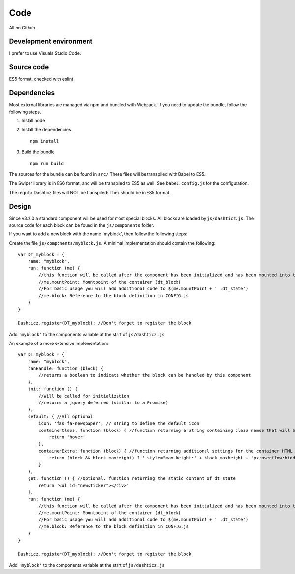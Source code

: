 Code
====

All on Github.

Development environment
-----------------------

I prefer to use Visuals Studio Code.

Source code
-----------

ES5 format, checked with eslint

Dependencies
-------------

Most external libraries are managed via npm and bundled with Webpack. If you need to update the bundle, follow the following steps.

1. Install node
2. Install the dependencies ::

    npm install

3. Build the bundle ::

    npm run build

The sources for the bundle can be found in ``src/``
These files will be transpiled with Babel to ES5.

The Swiper library is in ES6 format, and will be transpiled to ES5 as well. See ``babel.config.js`` for the configuration.

The regular Dashticz files will NOT be transpiled: They should be in ES5 format.

Design
-------

Since v3.2.0 a standard component will be used for most special blocks. All blocks are loaded by ``js/dashticz.js``.
The source code for each block can be found in the ``js/components`` folder.

If you want to add a new block with the name 'myblock', then follow the following steps:

Create the file ``js/components/myblock.js``. A minimal implementation should contain the following::

    var DT_myblock = {
        name: "myblock",
        run: function (me) {
            //this function will be called after the component has been initialized and has been mounted into the DOM.
            //me.mountPoint: Mountpoint of the container (dt_block)
            //For basic usage you will add additional code to $(me.mountPoint + ' .dt_state')
            //me.block: Reference to the block definition in CONFIG.js
        }
    }

    Dashticz.register(DT_myblock); //Don't forget to register the block

Add ``'myblock'`` to the components variable at the start of ``js/dashticz.js``

An example of a more extensive implementation::

    var DT_myblock = {
        name: "myblock",
        canHandle: function (block) {
            //returns a boolean to indicate whether the block can be handled by this component
        },
        init: function () {
            //Will be called for initialization
            //returns a jquery deferred (similar to a Promise)
        },
        default: { //All optional
            icon: 'fas fa-newspaper', // string to define the default icon
            containerClass: function (block) { //function returning a string containing class names that will be added to the block 
                return 'hover'
            },
            containerExtra: function (block) { //function returning additional settings for the container HTML element (dt_block)
                return (block && block.maxheight) ? ' style="max-height:' + block.maxheight + 'px;overflow:hidden;"' : ''
            }
        },
        get: function () { //Optional. function returning the static content of dt_state
            return '<ul id="newsTicker"></div>'
        },
        run: function (me) {
            //this function will be called after the component has been initialized and has been mounted into the DOM.
            //me.mountPoint: Mountpoint of the container (dt_block)
            //For basic usage you will add additional code to $(me.mountPoint + ' .dt_state')
            //me.block: Reference to the block definition in CONFIG.js
        }
    }

    Dashticz.register(DT_myblock); //Don't forget to register the block

Add ``'myblock'`` to the components variable at the start of ``js/dashticz.js``





